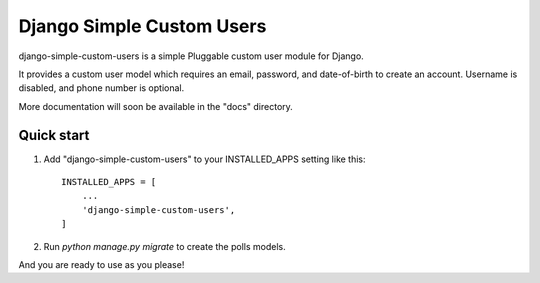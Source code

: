 =====
Django Simple Custom Users
=====

django-simple-custom-users is a simple Pluggable custom user module for Django.

It provides a custom user model which requires an email, password, and date-of-birth 
to create an account.
Username is disabled, and phone number is optional.

More documentation will soon be available in the "docs" directory.

Quick start
-----------

1. Add "django-simple-custom-users" to your INSTALLED_APPS setting like this::

    INSTALLED_APPS = [
        ...
        'django-simple-custom-users',
    ]

2. Run `python manage.py migrate` to create the polls models.

And you are ready to use as you please!